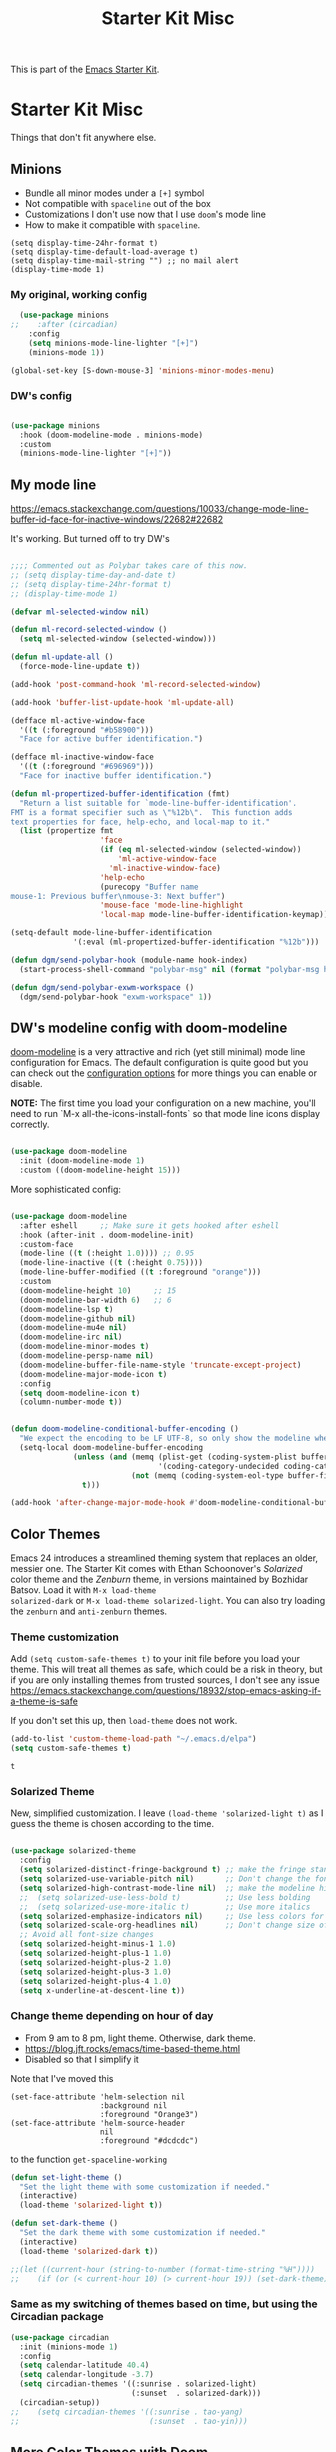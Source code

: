 # -*- coding: utf-8 -*-
# -*- find-file-hook: org-babel-execute-buffer -*-

#+TITLE: Starter Kit Misc
#+OPTIONS: toc:nil num:nil ^:nil

This is part of the [[file:starter-kit.org][Emacs Starter Kit]].

* Starter Kit Misc
Things that don't fit anywhere else.

** Minions
- Bundle all minor modes under a =[+]= symbol
- Not compatible with =spaceline= out of the box
- Customizations I don't use now that I use =doom='s mode line
- How to make it compatible with =spaceline=.

#+BEGIN_EXAMPLE
  (setq display-time-24hr-format t)
  (setq display-time-default-load-average t)
  (setq display-time-mail-string "") ;; no mail alert
  (display-time-mode 1)
#+END_EXAMPLE

*** My original, working config
#+begin_src emacs-lisp :tangle no
  (use-package minions
;;    :after (circadian)
    :config
    (setq minions-mode-line-lighter "[+]")
    (minions-mode 1))

(global-set-key [S-down-mouse-3] 'minions-minor-modes-menu)
#+end_src

#+RESULTS:
: minions-minor-modes-menu

*** DW's config 

#+begin_src emacs-lisp :tangle yes

  (use-package minions
    :hook (doom-modeline-mode . minions-mode)
    :custom
    (minions-mode-line-lighter "[+]"))

#+end_src

#+RESULTS:
: #s(hash-table size 65 test eql rehash-size 1.5 rehash-threshold 0.8125 data (:use-package (24699 17168 341320 576000) :init (24699 17168 341315 678000) :init-secs (0 0 36 241000) :use-package-secs (0 0 107 976000) :config (24699 17168 341303 852000) :config-secs (0 0 3 797000)))

** My mode line 
https://emacs.stackexchange.com/questions/10033/change-mode-line-buffer-id-face-for-inactive-windows/22682#22682

It's working. But turned off to try DW's 

#+begin_src emacs-lisp :tangle no

  ;;;; Commented out as Polybar takes care of this now.
  ;; (setq display-time-day-and-date t)
  ;; (setq display-time-24hr-format t)
  ;; (display-time-mode 1)

  (defvar ml-selected-window nil)

  (defun ml-record-selected-window ()
    (setq ml-selected-window (selected-window)))

  (defun ml-update-all ()
    (force-mode-line-update t))

  (add-hook 'post-command-hook 'ml-record-selected-window)

  (add-hook 'buffer-list-update-hook 'ml-update-all)

  (defface ml-active-window-face
    '((t (:foreground "#b58900")))
    "Face for active buffer identification.")

  (defface ml-inactive-window-face
    '((t (:foreground "#696969")))
    "Face for inactive buffer identification.")

  (defun ml-propertized-buffer-identification (fmt)
    "Return a list suitable for `mode-line-buffer-identification'.
  FMT is a format specifier such as \"%12b\".  This function adds
  text properties for face, help-echo, and local-map to it."
    (list (propertize fmt
                      'face
                      (if (eq ml-selected-window (selected-window))
                          'ml-active-window-face
                        'ml-inactive-window-face)
                      'help-echo
                      (purecopy "Buffer name
  mouse-1: Previous buffer\nmouse-3: Next buffer")
                      'mouse-face 'mode-line-highlight
                      'local-map mode-line-buffer-identification-keymap)))

  (setq-default mode-line-buffer-identification
                '(:eval (ml-propertized-buffer-identification "%12b")))

  (defun dgm/send-polybar-hook (module-name hook-index)
    (start-process-shell-command "polybar-msg" nil (format "polybar-msg hook %s %s" module-name hook-index)))

  (defun dgm/send-polybar-exwm-workspace () 
    (dgm/send-polybar-hook "exwm-workspace" 1))

#+end_src

#+RESULTS:
: dgm/send-polybar-exwm-workspace

** DW's modeline config with doom-modeline
[[https://github.com/seagle0128/doom-modeline][doom-modeline]] is a very attractive and rich (yet still minimal) mode line configuration for Emacs.  The default configuration is quite good but you can check out the [[https://github.com/seagle0128/doom-modeline#customize][configuration options]] for more things you can enable or disable.

*NOTE:* The first time you load your configuration on a new machine, you'll need to run `M-x all-the-icons-install-fonts` so that mode line icons display correctly.

#+begin_src emacs-lisp :tangle no

  (use-package doom-modeline
    :init (doom-modeline-mode 1)
    :custom ((doom-modeline-height 15)))

#+end_src

#+RESULTS:
: #s(hash-table size 65 test eql rehash-size 1.5 rehash-threshold 0.8125 data (:use-package (24689 35712 304431 34000) :init (24689 35712 304424 302000) :config (24689 35712 304283 121000) :config-secs (0 0 3 727000) :init-secs (0 0 590 463000) :use-package-secs (0 0 904 235000)))

More sophisticated config:

#+begin_src emacs-lisp :tangle yes

  (use-package doom-modeline
    :after eshell     ;; Make sure it gets hooked after eshell
    :hook (after-init . doom-modeline-init)
    :custom-face
    (mode-line ((t (:height 1.0)))) ;; 0.95
    (mode-line-inactive ((t (:height 0.75))))
    (mode-line-buffer-modified ((t :foreground "orange")))
    :custom
    (doom-modeline-height 10)     ;; 15
    (doom-modeline-bar-width 6)   ;; 6
    (doom-modeline-lsp t)
    (doom-modeline-github nil)
    (doom-modeline-mu4e nil)
    (doom-modeline-irc nil)
    (doom-modeline-minor-modes t)
    (doom-modeline-persp-name nil)
    (doom-modeline-buffer-file-name-style 'truncate-except-project)
    (doom-modeline-major-mode-icon t)
    :config
    (setq doom-modeline-icon t)
    (column-number-mode t))
 
#+end_src

#+RESULTS:
: #s(hash-table size 65 test eql rehash-size 1.5 rehash-threshold 0.8125 data (:use-package (24699 6088 115789 610000) :use-package-secs (0 0 7375 996000) :init (24699 6088 115764 922000) :init-secs (0 0 1873 309000) :config (24699 6088 115747 941000) :config-secs (0 0 1839 697000)))

#+begin_src emacs-lisp :tangle yes

  (defun doom-modeline-conditional-buffer-encoding ()
    "We expect the encoding to be LF UTF-8, so only show the modeline when this is not the case"
    (setq-local doom-modeline-buffer-encoding
                (unless (and (memq (plist-get (coding-system-plist buffer-file-coding-system) :category)
                                   '(coding-category-undecided coding-category-utf-8))
                             (not (memq (coding-system-eol-type buffer-file-coding-system) '(1 2))))
                  t)))

  (add-hook 'after-change-major-mode-hook #'doom-modeline-conditional-buffer-encoding)

#+end_src

#+RESULTS:
| doom-modeline-conditional-buffer-encoding | magit-auto-revert-mode-enable-in-buffers | global-company-mode-enable-in-buffers | doom-modeline-update-buffer-file-icon | activate-default-input-method | git-commit-setup-font-lock-in-buffer | global-vi-tilde-fringe-mode-enable-in-buffers | global-subword-mode-enable-in-buffers | global-undo-tree-mode-enable-in-buffers | global-visual-line-mode-enable-in-buffers | ess-r-package-auto-activate | yas-global-mode-enable-in-buffers | delight-major-mode | global-eldoc-mode-enable-in-buffers | global-font-lock-mode-enable-in-buffers | which-func-ff-hook |


** Color Themes
Emacs 24 introduces a streamlined theming system that replaces an
older, messier one. The Starter Kit comes with Ethan Schoonover's
/Solarized/ color theme and the /Zenburn/ theme, in versions
maintained by Bozhidar Batsov. Load it with =M-x load-theme
solarized-dark= or =M-x load-theme solarized-light=. You can also try
loading the =zenburn= and =anti-zenburn= themes. 


*** Theme customization
Add =(setq custom-safe-themes t)= to your init file before you load your theme.
This will treat all themes as safe, which could be a risk in theory, but if 
you are only installing themes from trusted sources, I don't see any issue 
 https://emacs.stackexchange.com/questions/18932/stop-emacs-asking-if-a-theme-is-safe

If you don't set this up, then =load-theme= does not work.

#+source: colors
#+begin_src emacs-lisp :tangle yes
(add-to-list 'custom-theme-load-path "~/.emacs.d/elpa")
(setq custom-safe-themes t)
#+end_src

#+RESULTS: colors
: t


*** Solarized Theme

New, simplified customization. I leave =(load-theme 'solarized-light t)= as I guess the theme is chosen according to the time.

#+begin_src emacs-lisp :tangle yes

  (use-package solarized-theme
    :config 
    (setq solarized-distinct-fringe-background t) ;; make the fringe stand out from the background 
    (setq solarized-use-variable-pitch nil)       ;; Don't change the font for some headings and titles
    (setq solarized-high-contrast-mode-line nil)  ;; make the modeline high contrast (change to t if you want it)
    ;;  (setq solarized-use-less-bold t)          ;; Use less bolding
    ;;  (setq solarized-use-more-italic t)        ;; Use more italics
    (setq solarized-emphasize-indicators nil)     ;; Use less colors for indicators such as git: gutter, flycheck and similar
    (setq solarized-scale-org-headlines nil)      ;; Don't change size of org-mode headlines (but keep other size-changes)
    ;; Avoid all font-size changes
    (setq solarized-height-minus-1 1.0)
    (setq solarized-height-plus-1 1.0)
    (setq solarized-height-plus-2 1.0)
    (setq solarized-height-plus-3 1.0)
    (setq solarized-height-plus-4 1.0)
    (setq x-underline-at-descent-line t))

#+end_src

#+RESULTS:
: #s(hash-table size 65 test eql rehash-size 1.5 rehash-threshold 0.8125 data (:use-package (24690 55162 8350 391000) :init (24690 55162 8343 393000) :config (24690 55162 8196 140000) :config-secs (0 0 287 272000) :init-secs (0 0 597 939000) :use-package-secs (0 0 676 471000)))

*** Change theme depending on hour of day
- From 9 am to 8 pm, light theme. Otherwise, dark theme.
- https://blog.jft.rocks/emacs/time-based-theme.html
- Disabled so that I simplify it

Note that I've moved this

#+BEGIN_EXAMPLE
    (set-face-attribute 'helm-selection nil 
                        :background nil
                        :foreground "Orange3")
    (set-face-attribute 'helm-source-header
                        nil
                        :foreground "#dcdcdc")
#+END_EXAMPLE

to the function =get-spaceline-working=

#+begin_src emacs-lisp :tangle yes
  (defun set-light-theme ()
    "Set the light theme with some customization if needed."
    (interactive)
    (load-theme 'solarized-light t))

  (defun set-dark-theme ()
    "Set the dark theme with some customization if needed."
    (interactive)
    (load-theme 'solarized-dark t))

  ;;(let ((current-hour (string-to-number (format-time-string "%H"))))
  ;;    (if (or (< current-hour 10) (> current-hour 19)) (set-dark-theme) (set-light-theme)))
#+end_src

#+RESULTS:
: set-dark-theme


*** Same as my switching of themes based on time, but using the Circadian package

#+begin_src emacs-lisp :tangle yes
  (use-package circadian
    :init (minions-mode 1)  
    :config
    (setq calendar-latitude 40.4)
    (setq calendar-longitude -3.7)
    (setq circadian-themes '((:sunrise . solarized-light)
                             (:sunset  . solarized-dark)))
    (circadian-setup))
  ;;    (setq circadian-themes '((:sunrise . tao-yang)
  ;;                             (:sunset  . tao-yin)))
#+end_src

#+RESULTS:
: #s(hash-table size 65 test eql rehash-size 1.5 rehash-threshold 0.8125 data (:use-package (24468 18433 844807 213000) :init (24468 18433 844794 541000) :config (24468 18433 844568 856000) :config-secs (0 0 5760 829000) :init-secs (0 0 6236 767000) :use-package-secs (0 0 6316 687000)))

** More Color Themes with Doom

[[https://github.com/hlissner/emacs-doom-themes][doom-themes]] is a great set of themes with a lot of variety and support for many different Emacs modes.  Taking a look at the [[https://github.com/hlissner/emacs-doom-themes/tree/screenshots][screenshots]] might help you decide which one you like best.  You can also run =M-x counsel-load-theme= to choose between them easily.

#+begin_src emacs-lisp :tangle yes

  (use-package doom-themes
    :commands counsel-load-theme)

#+end_src

#+RESULTS:
: #s(hash-table size 65 test eql rehash-size 1.5 rehash-threshold 0.8125 data (:use-package (24608 5010 859926 262000) :init (24608 5010 859901 980000) :config (24608 5010 859859 116000) :config-secs (0 0 17 290000) :init-secs (0 0 132 216000) :use-package-secs (0 0 300 622000)))

** Protesilaos Stavrou's themes

#+begin_src emacs-lisp :tangle no

(use-package modus-themes
  :ensure                         ; omit this to use the built-in themes
  :init
  ;; Add all your customizations prior to loading the themes
  (setq modus-themes-slanted-constructs t
        modus-themes-bold-constructs nil
        modus-themes-region 'no-extend)

  ;; Load the theme files before enabling a theme (else you get an error).
  (modus-themes-load-themes)
  :config
  ;; Load the theme of your choice:
  (modus-themes-load-operandi) ;; OR (modus-themes-load-vivendi)
  :bind ("<f5>" . modus-themes-toggle))

#+end_src

#+RESULTS:
: #s(hash-table size 65 test eql rehash-size 1.5 rehash-threshold 0.8125 data (:use-package (24699 17929 964290 808000) :init (24699 17929 964228 374000) :config (24699 17929 964220 572000) :config-secs (0 2 928481 212000) :init-secs (0 2 928541 941000) :use-package-secs (0 2 928706 561000)))

** Transparently open compressed files
#+begin_src emacs-lisp :tangle yes
(auto-compression-mode t)
#+end_src

** COMMENT Enable syntax highlighting 
#+begin_src emacs-lisp :tangle yes
;;(global-font-lock-mode t)
#+end_src

** Show Menu Bar in Window but not in tty
If launching Emacs as in windowing system, show the menu. If launching in a tty/terminal window, don't display the menu.

Note by dgm on 16 sept 2018: I'm trying to use =exwm= so I am not going to use menu-bar-mode.
#+source: starter-kit-no-menu-in-tty
#+begin_src emacs-lisp :tangle no
;;  (if window-system
;      (menu-bar-mode t)
;;      (menu-bar-mode -1)
;;      )
#+end_src

#+RESULTS: starter-kit-no-menu-in-tty

** Save place last visited in buffer
The `saveplace` library saves the location of the point when you kill a buffer and returns to it next time you visit the associated file

#+srcname: starter-kit-saveplace
#+begin_src emacs-lisp :tangle yes
;; Code by Kieran Healy:
;; saveplace remembers your location in a file when saving files
;;  (require 'saveplace)
;;  (setq-default save-place t) for Emacs below 24.4
;;  (toggle-save-place-globally 1) ;; in Emacs above 24.4

;; My code
;; (require 'saveplace)
;; I comment saveplace out because in the documentation it says: "For GNU Emacs 25.1 and newer versions
;; Note that saveplace is auto-loaded by save-place-mode. So you do not need to explicitly require it.

  (save-place-mode 1)
#+end_src

#+RESULTS: starter-kit-saveplace
: t

#+RESULTS:
: t

** ido mode and flx-ido
Ido-mode is like magic pixie dust!

#+srcname: starter-kit-loves-ido-mode
#+begin_src emacs-lisp :tangle yes 
;;  (when (> emacs-major-version 21)
;;    (require 'flx-ido) 
;;    (ido-mode t)
;;    (ido-everywhere 1)
;;    (setq ido-enable-prefix nil
;;          ido-enable-flex-matching t
;;          ido-create-new-buffer 'always
;;          ido-use-filename-at-point nil
;;          ido-use-faces nil
;;          ido-max-prospects 10))                    
#+end_src

New setup from https://github.com/danielmai/.emacs.d/blob/master/config.org 
But I disable it as of 12 nov 2019 because it seems that you have to choose either helm or ido! 
See https://github.com/emacs-helm/helm/issues/2085 and https://github.com/emacs-helm/helm/wiki/FAQ#helm-mode-conflict-with-ido-everywhere
and https://github.com/emacs-helm/helm/issues/1527 and, finally, https://github.com/emacs-helm/helm/wiki where it says 

*** Customize helm-mode

To customize the completion interface or disable completion for specific commands in helm-mode, edit helm-completing-read-handlers-alist. See C-h v helm-completing-read-handlers-alist for details.

*** Use helm-mode and ido-mode

To use Ido for some commands and Helm for others, do not enable ido-mode. Instead, customize helm-completing-read-handlers-alist to specify which command uses Ido.

For example, suppose we want find-file-read-only to use Ido and find-file to use Helm. Then:

In your init file, turn on helm-mode.
In the helm-mode customize group, add a key to helm-completing-read-handlers-alist for find-file-read-only with value ido, i.e.

(find-file-read-only . ido)

With helm-mode active, to use Emacs default completion instead of either Helm or Ido, use nil for the key value:

(find-alternate-file . nil)


#+BEGIN_SRC emacs-lisp :tangle yes
;;(use-package ido
;;  :ensure t
;;  :init
;;  (setq ido-enable-prefix nil
;;        ido-enable-flex-matching t
;;        ido-create-new-buffer 'always
;;        ido-use-filename-at-point 'guess ;; changed from nil. If intrusive, revert to nil
;;        ido-use-faces nil             
;;        ido-max-prospects 10
;;        ido-everywhere nil ;; t conflicts with helm sometimes. See https://github.com/emacs-helm/helm/issues/2085
;;        ido-mode t)
;;  (use-package flx-ido
;;    :ensure t) 
(use-package ido-vertical-mode
    :init (ido-vertical-mode 1)
    (setq ido-vertical-define-keys 'C-n-and-C-p-only)
    (setq ido-vertical-show-count t))

(set-face-attribute 'ido-vertical-first-match-face nil
                    :background nil
                    :foreground "#b58900")
(set-face-attribute 'ido-vertical-only-match-face nil
                    :background nil
                    :foreground nil)
(set-face-attribute 'ido-vertical-match-face nil
                    :foreground nil)
#+END_SRC

#+RESULTS:

** Other, tabs, imenu and a coding hook
#+begin_src emacs-lisp :tangle yes 
  (set-default 'indent-tabs-mode nil)
  (set-default 'indicate-empty-lines t)
  (set-default 'imenu-auto-rescan t)
  
  (add-hook 'text-mode-hook 'turn-on-auto-fill)

;; dgm, 1 july 2017: turn flyspell off
;;  (add-hook 'text-mode-hook 'turn-on-flyspell)
;;  (add-hook 'LaTeX-mode-hook 'turn-on-flyspell)
;;  (add-hook 'markdown-mode-hook 'turn-on-flyspell)
;;  (add-hook 'org-mode-hook 'turn-on-flyspell)
  
  (defvar starter-kit-coding-hook nil
    "Hook that gets run on activation of any programming mode.")
  
  (defalias 'yes-or-no-p 'y-or-n-p)
  ;; Seed the random-number generator
  (random t)

;; Istan Zahn uses this instea: (https://github.com/izahn/dotemacs)
;; Use y/n instead of yes/no
;; (fset 'yes-or-no-p 'y-or-n-p)
#+end_src

*** functions for prettier source code
#+begin_src emacs-lisp :tangle yes
(defun starter-kit-pretty-lambdas ()
  (font-lock-add-keywords
   nil `(("(\\(lambda\\>\\)"
          (0 (progn (compose-region (match-beginning 1) (match-end 1)
                                    ,(make-char 'greek-iso8859-7 107))
                    nil))))))
#+end_src

#+RESULTS:
: starter-kit-pretty-lambdas

** Hippie expand: at times perhaps too hip

#+begin_src emacs-lisp :tangle yes
(delete 'try-expand-line hippie-expand-try-functions-list)
(delete 'try-expand-list hippie-expand-try-functions-list)
#+end_src

** Don't clutter up directories with files~
#+begin_src emacs-lisp :tangle yes
(setq backup-directory-alist `(("." . ,(expand-file-name
                                        (concat dotfiles-dir "backups")))))
#+end_src

** Associate modes with file extensions
#+begin_src emacs-lisp :tangle yes
(add-to-list 'auto-mode-alist '("COMMIT_EDITMSG$" . diff-mode))
(add-to-list 'auto-mode-alist '("\\.css$" . css-mode))
;; (require 'yaml-mode) ;; dgm comments out as I don't know what it is for
;; (add-to-list 'auto-mode-alist '("\\.ya?ml$" . yaml-mode))
(add-to-list 'auto-mode-alist '("\\.rb$" . ruby-mode))
(add-to-list 'auto-mode-alist '("Rakefile$" . ruby-mode))
#+end_src


** Default to unified diffs
From documentation: A string or list of strings specifying switches to be passed to =diff=.
=-u, -U NUM, --unified[=NUM]= is an option for: "output NUM (default 3) lines of unified context" (man pages for =diff=).

#+begin_src emacs-lisp :tangle yes

(setq diff-switches "-u")

#+end_src


* Font-face setup (PragmataPro)

Read:

https://emacs.stackexchange.com/questions/1030/how-can-i-set-different-font-sizes-for-buffers-and-for-the-mode-line

#+BEGIN_SRC emacs-lisp :tangle yes

  ;; (font-family-list) for having all installed fonts

      (defun font-existsp (font)
        "Check to see if the named FONT is available."
        (if (null (x-list-fonts font))
            nil t))

    ;; To change the default font for the current and future frames
    ;; Affects the height of the mode-line (originally at 156)
    (set-face-attribute 'default nil :family "Pragmata Pro Mono" :height 180)
    (set-face-attribute 'fixed-pitch nil :family "Pragmata Pro Mono" :height 180)
    (set-face-attribute 'variable-pitch nil :family "Pragmata Pro" :height 180)

    ;; Mode-line
    (set-face-attribute 'mode-line nil :font "Pragmata Pro Mono-14")

    ;; I believe it is not needed.
    ;; (setq default-frame-alist '((font . "Pragmata Pro Mono-18")))

#+END_SRC

#+RESULTS:

** Line-spacing tweak
Set this to a different number depending on taste and the font selected. The value can be a integer or decimal number. 
- If integer :: it means pixels, added below each line.
- If float :: (e.g 0.02): a scaling factor relative to current window's default line height.
if nil: add no extra spacing.

Tuned for Pragmata Pro at =0.09=. =0.06= originally

#+begin_src emacs-lisp :tangle yes

    (setq-default line-spacing 0.09)
    ;; no sé por qué me da error ahora
    ;; (add-to-list 'default-frame-alist '(line-spacing . 0.06))

#+end_src

#+RESULTS:
: 0.09

** Customize minibuffer's height

My change relates to height: changed from 2 to 10 in an attempt to raise the minibuffer and be able to see more... but it doesn't work!! 

#+begin_src emacs-lisp :tangle no

 (setq minibuffer-frame-alist
       '((width . 80) (height . 10)))

#+end_src

#+RESULTS:
: ((width . 80) (height . 10))

* Provide

#+BEGIN_SRC emacs-lisp :tangle yes

(provide 'starter-kit-misc)

#+END_SRC

#+RESULTS:
: starter-kit-misc

* Final Message

#+source: message-line
#+begin_src emacs-lisp :tangle yes

  (message "Starter Kit Misc loaded.")

#+end_src





